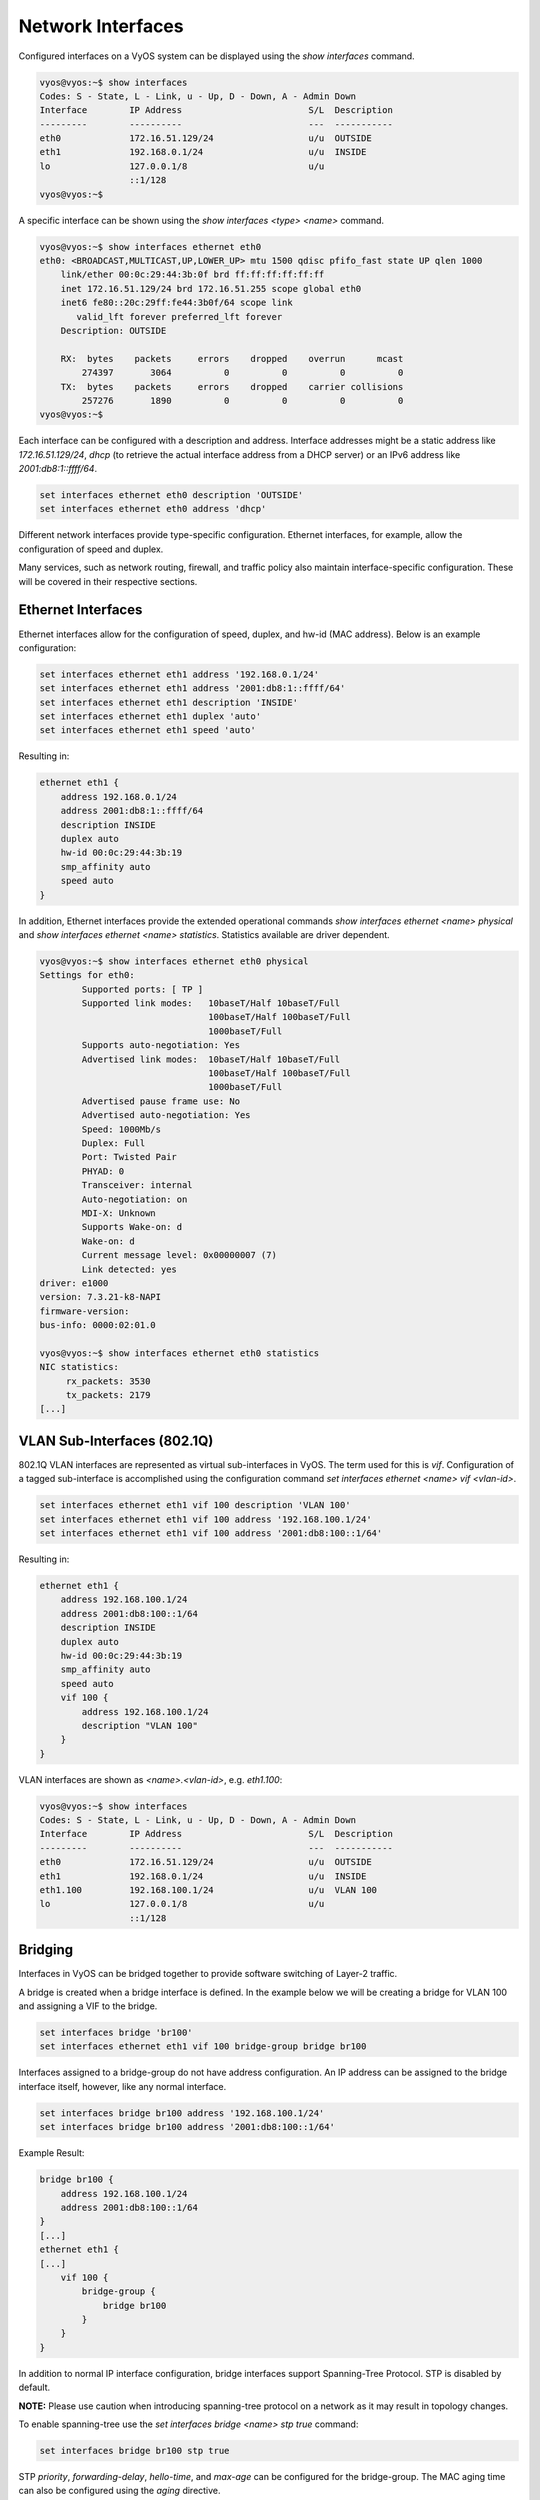 Network Interfaces
==================

Configured interfaces on a VyOS system can be displayed using the `show
interfaces` command.

.. code-block:: sh

  vyos@vyos:~$ show interfaces
  Codes: S - State, L - Link, u - Up, D - Down, A - Admin Down
  Interface        IP Address                        S/L  Description
  ---------        ----------                        ---  -----------
  eth0             172.16.51.129/24                  u/u  OUTSIDE
  eth1             192.168.0.1/24                    u/u  INSIDE
  lo               127.0.0.1/8                       u/u
                   ::1/128
  vyos@vyos:~$

A specific interface can be shown using the `show interfaces <type> <name>`
command.

.. code-block:: sh

  vyos@vyos:~$ show interfaces ethernet eth0
  eth0: <BROADCAST,MULTICAST,UP,LOWER_UP> mtu 1500 qdisc pfifo_fast state UP qlen 1000
      link/ether 00:0c:29:44:3b:0f brd ff:ff:ff:ff:ff:ff
      inet 172.16.51.129/24 brd 172.16.51.255 scope global eth0
      inet6 fe80::20c:29ff:fe44:3b0f/64 scope link
         valid_lft forever preferred_lft forever
      Description: OUTSIDE

      RX:  bytes    packets     errors    dropped    overrun      mcast
          274397       3064          0          0          0          0
      TX:  bytes    packets     errors    dropped    carrier collisions
          257276       1890          0          0          0          0
  vyos@vyos:~$

Each interface can be configured with a description and address. Interface
addresses might be a static address like `172.16.51.129/24`, `dhcp` (to
retrieve the actual interface address from a DHCP server) or an IPv6 address
like `2001:db8:1::ffff/64`.

.. code-block:: sh

  set interfaces ethernet eth0 description 'OUTSIDE'
  set interfaces ethernet eth0 address 'dhcp'

Different network interfaces provide type-specific configuration. Ethernet
interfaces, for example, allow the configuration of speed and duplex.

Many services, such as network routing, firewall, and traffic policy also
maintain interface-specific configuration. These will be covered in their
respective sections.

Ethernet Interfaces
-------------------

Ethernet interfaces allow for the configuration of speed, duplex, and hw-id
(MAC address). Below is an example configuration:

.. code-block:: sh

  set interfaces ethernet eth1 address '192.168.0.1/24'
  set interfaces ethernet eth1 address '2001:db8:1::ffff/64'
  set interfaces ethernet eth1 description 'INSIDE'
  set interfaces ethernet eth1 duplex 'auto'
  set interfaces ethernet eth1 speed 'auto'

Resulting in:

.. code-block:: sh

  ethernet eth1 {
      address 192.168.0.1/24
      address 2001:db8:1::ffff/64
      description INSIDE
      duplex auto
      hw-id 00:0c:29:44:3b:19
      smp_affinity auto
      speed auto
  }

In addition, Ethernet interfaces provide the extended operational commands
`show interfaces ethernet <name> physical` and `show interfaces ethernet <name>
statistics`. Statistics available are driver dependent.

.. code-block:: sh

  vyos@vyos:~$ show interfaces ethernet eth0 physical
  Settings for eth0:
          Supported ports: [ TP ]
          Supported link modes:   10baseT/Half 10baseT/Full
                                  100baseT/Half 100baseT/Full
                                  1000baseT/Full
          Supports auto-negotiation: Yes
          Advertised link modes:  10baseT/Half 10baseT/Full
                                  100baseT/Half 100baseT/Full
                                  1000baseT/Full
          Advertised pause frame use: No
          Advertised auto-negotiation: Yes
          Speed: 1000Mb/s
          Duplex: Full
          Port: Twisted Pair
          PHYAD: 0
          Transceiver: internal
          Auto-negotiation: on
          MDI-X: Unknown
          Supports Wake-on: d
          Wake-on: d
          Current message level: 0x00000007 (7)
          Link detected: yes
  driver: e1000
  version: 7.3.21-k8-NAPI
  firmware-version:
  bus-info: 0000:02:01.0

  vyos@vyos:~$ show interfaces ethernet eth0 statistics
  NIC statistics:
       rx_packets: 3530
       tx_packets: 2179
  [...]

VLAN Sub-Interfaces (802.1Q)
----------------------------

802.1Q VLAN interfaces are represented as virtual sub-interfaces in VyOS. The
term used for this is `vif`. Configuration of a tagged sub-interface is
accomplished using the configuration command `set interfaces ethernet <name>
vif <vlan-id>`.

.. code-block:: sh

  set interfaces ethernet eth1 vif 100 description 'VLAN 100'
  set interfaces ethernet eth1 vif 100 address '192.168.100.1/24'
  set interfaces ethernet eth1 vif 100 address '2001:db8:100::1/64'

Resulting in:

.. code-block:: sh

  ethernet eth1 {
      address 192.168.100.1/24
      address 2001:db8:100::1/64
      description INSIDE
      duplex auto
      hw-id 00:0c:29:44:3b:19
      smp_affinity auto
      speed auto
      vif 100 {
          address 192.168.100.1/24
          description "VLAN 100"
      }
  }

VLAN interfaces are shown as `<name>.<vlan-id>`, e.g. `eth1.100`:

.. code-block:: sh

  vyos@vyos:~$ show interfaces
  Codes: S - State, L - Link, u - Up, D - Down, A - Admin Down
  Interface        IP Address                        S/L  Description
  ---------        ----------                        ---  -----------
  eth0             172.16.51.129/24                  u/u  OUTSIDE
  eth1             192.168.0.1/24                    u/u  INSIDE
  eth1.100         192.168.100.1/24                  u/u  VLAN 100
  lo               127.0.0.1/8                       u/u
                   ::1/128

Bridging
--------

Interfaces in VyOS can be bridged together to provide software switching of
Layer-2 traffic.

A bridge is created when a bridge interface is defined. In the example below
we will be creating a bridge for VLAN 100 and assigning a VIF to the bridge.

.. code-block:: sh

  set interfaces bridge 'br100'
  set interfaces ethernet eth1 vif 100 bridge-group bridge br100

Interfaces assigned to a bridge-group do not have address configuration. An IP
address can be assigned to the bridge interface itself, however, like any
normal interface.

.. code-block:: sh

  set interfaces bridge br100 address '192.168.100.1/24'
  set interfaces bridge br100 address '2001:db8:100::1/64'

Example Result:

.. code-block:: sh

  bridge br100 {
      address 192.168.100.1/24
      address 2001:db8:100::1/64
  }
  [...]
  ethernet eth1 {
  [...]
      vif 100 {
          bridge-group {
              bridge br100
          }
      }
  }

In addition to normal IP interface configuration, bridge interfaces support
Spanning-Tree Protocol. STP is disabled by default.

**NOTE:** Please use caution when introducing spanning-tree protocol on a
network as it may result in topology changes.

To enable spanning-tree use the `set interfaces bridge <name> stp true` command:

.. code-block:: sh

  set interfaces bridge br100 stp true

STP `priority`, `forwarding-delay`, `hello-time`, and `max-age` can be
configured for the bridge-group. The MAC aging time can also be configured
using the `aging` directive.

For member interfaces, the bridge-group `priority` and `cost` can be configured.

The `show bridge` operational command can be used to display configured bridges:

.. code-block:: sh

  vyos@vyos:~$ show bridge
  bridge name     bridge id               STP enabled     interfaces
  br100           0000.000c29443b19       yes             eth1.100

If spanning-tree is enabled, the `show bridge <name> spanning-tree` command
can be used to show STP configuration:

.. code-block:: sh

  vyos@vyos:~$ show bridge br100 spanning-tree
  br100
   bridge id              0000.000c29443b19
   designated root        0000.000c29443b19
   root port                 0                    path cost                  0
   max age                  20.00                 bridge max age            20.00
   hello time                2.00                 bridge hello time          2.00
   forward delay            15.00                 bridge forward delay      15.00
   ageing time             300.00
   hello timer               0.47                 tcn timer                  0.00
   topology change timer     0.00                 gc timer                  64.63
   flags

  eth1.100 (1)
   port id                8001                    state                forwarding
   designated root        0000.000c29443b19       path cost                  4
   designated bridge      0000.000c29443b19       message age timer          0.00
   designated port        8001                    forward delay timer        0.00
   designated cost           0                    hold timer                 0.00
   flags

The MAC address-table for a bridge can be displayed using the `show bridge
<name> macs` command:

.. code-block:: sh

  vyos@vyos:~$ show bridge br100 macs
  port no mac addr                is local?       ageing timer
    1     00:0c:29:44:3b:19       yes                0.00

Bonding
-------

You can combine (aggregate) 2 or more physical interfaces into a single
logical one. It's called bonding, or LAG, or ether-channel, or port-channel.

Create interface bondX, where X is just a number:

.. code-block:: sh

  set interfaces bonding bond0 description 'my-sw1 int 23 and 24'

You are able to choose a hash policy:

.. code-block:: sh

  vyos@vyos# set interfaces bonding bond0 hash-policy
  Possible completions:
    layer2       use MAC addresses to generate the hash (802.3ad)
    layer2+3     combine MAC address and IP address to make hash
    layer3+4     combine IP address and port to make hash

For example:

.. code-block:: sh

  set interfaces bonding bond0 hash-policy 'layer2'

You may want to set IEEE 802.3ad Dynamic link aggregation (802.3ad) AKA LACP
(don't forget to setup it on the other end of these links):

.. code-block:: sh

 set interfaces bonding bond0 mode '802.3ad'

or some other modes:

.. code-block:: sh

  vyos@vyos# set interfaces bonding bond0 mode
  Possible completions:
    802.3ad      IEEE 802.3ad Dynamic link aggregation (Default)
    active-backup
                 Fault tolerant: only one slave in the bond is active
    broadcast    Fault tolerant: transmits everything on all slave interfaces
    round-robin  Load balance: transmit packets in sequential order
    transmit-load-balance
                 Load balance: adapts based on transmit load and speed
    adaptive-load-balance
                 Load balance: adapts based on transmit and receive plus ARP
    xor-hash     Load balance: distribute based on MAC address

Now bond some physical interfaces into bond0:

.. code-block:: sh

  set interfaces ethernet eth0 bond-group 'bond0'
  set interfaces ethernet eth0 description 'member of bond0'
  set interfaces ethernet eth1 bond-group 'bond0'
  set interfaces ethernet eth1 description 'member of bond0'

After a commit you may treat bond0 as almost a physical interface (you can't
change its` duplex, for example) and assign IPs or VIFs on it.

You may check the result:

.. code-block:: sh

  vyos@vyos# run sh interfaces bonding
  Codes: S - State, L - Link, u - Up, D - Down, A - Admin Down
  Interface        IP Address                        S/L  Description
  ---------        ----------                        ---  -----------
  bond0            -                                 u/u  my-sw1 int 23 and 24
  bond0.10         192.168.0.1/24                    u/u  office-net
  bond0.100        10.10.10.1/24                     u/u  management-net

Tunnel Interfaces
-----------------

Set Virtual Tunnel interface

.. code-block:: sh

  set interfaces vti vti0 address 192.168.2.249/30
  set interfaces vti vti0 address 2001:db8:2::249/64

Results in:

.. code-block:: sh

  vyos@vyos# show interfaces vti
  vti vti0 {
      address 192.168.2.249/30
      address 2001:db8:2::249/64
      description "Description"
  }

Wireguard VPN Interface
-----------------------

WireGuard is an extremely simple yet fast and modern VPN that utilizes
state-of-the-art cryptography. See https://www.wireguard.com for more
information.

Configuration
^^^^^^^^^^^^^

Generate the keypair, which creates a public and private part and stores it
within VyOS.

.. code-block:: sh

  wg01:~$ configure
  wg01# run generate wireguard keypair

The public key is being shared with your peer(s), your peer will encrypt all
traffic to your system using this public key.

.. code-block:: sh

  wg01# run show wireguard pubkey
  u41jO3OF73Gq1WARMMFG7tOfk7+r8o8AzPxJ1FZRhzk=

The next step is to configure your local side as well as the policy based
trusted destination addresses. If you only initiate a connection, the listen
port and endpoint is optional, if you however act as a server and endpoints
initiate the connections to your system, you need to define a port your clients
can connect to, otherwise it's randomly chosen and may make it difficult with
firewall rules, since the port may be a different one when you reboot your
system.

You will also need the public key of your peer as well as the network(s) you
want to tunnel (allowed-ips) to configure a wireguard tunnel. The public key
below is always the public key from your peer, not your local one.

**local side**

.. code-block:: sh

  set interfaces wireguard wg01 address '10.1.0.1/24'
  set interfaces wireguard wg01 description 'VPN-to-wg02'
  set interfaces wireguard wg01 peer to-wg02 allowed-ips '10.2.0.0/24'
  set interfaces wireguard wg01 peer to-wg02 endpoint '192.168.0.142:12345'
  set interfaces wireguard wg01 peer to-wg02 pubkey 'XMrlPykaxhdAAiSjhtPlvi30NVkvLQliQuKP7AI7CyI='
  set interfaces wireguard wg01 port '12345'
  set protocols static interface-route 10.2.0.0/24 next-hop-interface wg01

The last step is to define an interface route for 10.2.0.0/24 to get through
the wireguard interface `wg01`. Multiple IPs or networks can be defined and
routed, the last check is allowed-ips which either prevents or allows the
traffic.

**remote side**

.. code-block:: sh

  set interfaces wireguard wg01 address '10.2.0.1/24'
  set interfaces wireguard wg01 description 'VPN-to-wg01'
  set interfaces wireguard wg01 peer to-wg02 allowed-ips '10.1.0.0/24'
  set interfaces wireguard wg01 peer to-wg02 endpoint '192.168.0.124:12345'
  set interfaces wireguard wg01 peer to-wg02 pubkey 'u41jO3OF73Gq1WARMMFG7tOfk7+r8o8AzPxJ1FZRhzk='
  set interfaces wireguard wg01 port '12345'
  set protocols static interface-route 10.1.0.0/24 next-hop-interface wg01

Assure that your firewall rules allow the traffic, in which case you have a
working VPN using wireguard.

.. code-block:: sh

  wg01# ping 10.2.0.1
  PING 10.2.0.1 (10.2.0.1) 56(84) bytes of data.
  64 bytes from 10.2.0.1: icmp_seq=1 ttl=64 time=1.16 ms
  64 bytes from 10.2.0.1: icmp_seq=2 ttl=64 time=1.77 ms

  wg02# ping 10.1.0.1
  PING 10.1.0.1 (10.1.0.1) 56(84) bytes of data.
  64 bytes from 10.1.0.1: icmp_seq=1 ttl=64 time=4.40 ms
  64 bytes from 10.1.0.1: icmp_seq=2 ttl=64 time=1.02 ms

An additional layer of symmetric-key crypto can be used on top of the
asymmetric crypto, which is optional.

.. code-block:: sh

  wg01# run generate wireguard preshared-key
  rvVDOoc2IYEnV+k5p7TNAmHBMEGTHbPU8Qqg8c/sUqc=

Copy the key, it is not stored on the local file system. Make sure you
distribute that key in a safe manner, it's a symmatric key, so only you and
your peer should have knowledge if its content.

.. code-block:: sh

  wg01# set interfaces wireguard wg01 peer to-wg02 preshared-key 'rvVDOoc2IYEnV+k5p7TNAmHBMEGTHbPU8Qqg8c/sUqc='
  wg02# set interfaces wireguard wg01 peer to-wg01 preshared-key 'rvVDOoc2IYEnV+k5p7TNAmHBMEGTHbPU8Qqg8c/sUqc='

